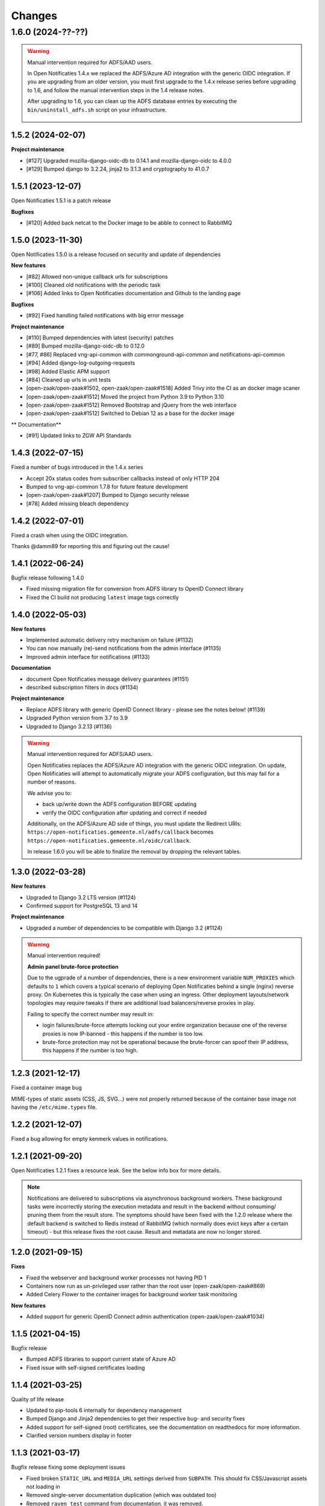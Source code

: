 =======
Changes
=======

1.6.0 (2024-??-??)
------------------

.. warning::

   Manual intervention required for ADFS/AAD users.

   In Open Notificaties 1.4.x we replaced the ADFS/Azure AD integration with the generic OIDC
   integration. If you are upgrading from an older version, you must first upgrade to
   the 1.4.x release series before upgrading to 1.6, and follow the manual intervention
   steps in the 1.4 release notes.

   After upgrading to 1.6, you can clean up the ADFS database entries by executing the
   ``bin/uninstall_adfs.sh`` script on your infrastructure.

    .. tabs::

     .. group-tab:: single-server

       .. code-block:: bash

           $ docker exec opennotificaties-0 /app/bin/uninstall_adfs.sh

           BEGIN
           DROP TABLE
           DELETE 3
           COMMIT


     .. group-tab:: Kubernetes

       .. code-block:: bash

           $ kubectl get pods
           NAME                                READY   STATUS    RESTARTS   AGE
           cache-79455b996-jxk9r               1/1     Running   0          2d9h
           opennotificaties-7b696c8fd5-hchbq   1/1     Running   0          2d9h
           opennotificaties-7b696c8fd5-kz2pb   1/1     Running   0          2d9h

           $ kubectl exec opennotificaties-7b696c8fd5-hchbq -- /app/bin/uninstall_adfs.sh

           BEGIN
           DROP TABLE
           DELETE 3
           COMMIT


1.5.2 (2024-02-07)
==================

**Project maintenance**

* [#127] Upgraded mozilla-django-oidc-db to 0.14.1 and mozilla-django-oidc to 4.0.0
* [#129] Bumped django to 3.2.24, jinja2 to 3.1.3 and cryptography to 41.0.7


1.5.1 (2023-12-07)
==================

Open Notificaties 1.5.1 is a patch release

**Bugfixes**

* [#120] Added back netcat to the Docker image to be abble to connect to RabbitMQ


1.5.0 (2023-11-30)
==================

Open Notificaties 1.5.0 is a release focused on security and update of dependencies

**New features**

* [#82] Allowed non-unique callback urls for subscriptions
* [#100] Cleaned old notifications with the periodic task
* [#106] Added links to Open Notificaties documentation and Github to the landing page

**Bugfixes**

* [#92] Fixed handling failed notifications with big error message

**Project maintenance**

* [#110] Bumped dependencies with latest (security) patches
* [#89] Bumped mozilla-django-oidc-db to 0.12.0
* [#77, #86] Replaced vng-api-common with commonground-api-common and notifications-api-common
* [#94] Added django-log-outgoing-requests
* [#98] Added Elastic APM support
* [#84] Cleaned up urls in unit tests
* [open-zaak/open-zaak#1502, open-zaak/open-zaak#1518] Added Trivy into the CI as an docker image scaner
* [open-zaak/open-zaak#1512] Moved the project from Python 3.9 to Python 3.10
* [open-zaak/open-zaak#1512] Removed Bootstrap and jQuery from the web interface
* [open-zaak/open-zaak#1512] Switched to Debian 12 as a base for the docker image

** Documentation**

* [#91] Updated links to ZGW API Standards

1.4.3 (2022-07-15)
==================

Fixed a number of bugs introduced in the 1.4.x series

* Accept 20x status codes from subscriber callbacks instead of only HTTP 204
* Bumped to vng-api-common 1.7.8 for future feature development
* [open-zaak/open-zaak#1207] Bumped to Django security release
* [#78] Added missing bleach dependency

1.4.2 (2022-07-01)
==================

Fixed a crash when using the OIDC integration.

Thanks @damm89 for reporting this and figuring out the cause!

1.4.1 (2022-06-24)
==================

Bugfix release following 1.4.0

* Fixed missing migration file for conversion from ADFS library to OpenID Connect library
* Fixed the CI build not producing ``latest`` image tags correctly

1.4.0 (2022-05-03)
==================

**New features**

* Implemented automatic delivery retry mechanism on failure (#1132)
* You can now manually (re)-send notifications from the admin interface (#1135)
* Improved admin interface for notifications (#1133)

**Documentation**

* document Open Notificaties message delivery guarantees (#1151)
* described subscription filters in docs (#1134)

**Project maintenance**

* Replace ADFS library with generic OpenID Connect library - please see the notes below! (#1139)
* Upgraded Python version from 3.7 to 3.9
* Upgraded to Django 3.2.13 (#1136)

.. warning::

   Manual intervention required for ADFS/AAD users.

   Open Notificaties replaces the ADFS/Azure AD integration with the generic OIDC integration.
   On update, Open Notificaties will attempt to automatically migrate your ADFS configuration,
   but this may fail for a number of reasons.

   We advise you to:

   * back up/write down the ADFS configuration BEFORE updating
   * verify the OIDC configuration after updating and correct if needed

   Additionally, on the ADFS/Azure AD side of things, you must update the Redirect URIs:
   ``https://open-notificaties.gemeente.nl/adfs/callback`` becomes
   ``https://open-notificaties.gemeente.nl/oidc/callback``.

   In release 1.6.0 you will be able to finalize the removal by dropping the relevant
   tables.

1.3.0 (2022-03-28)
==================

**New features**

* Upgraded to Django 3.2 LTS version (#1124)
* Confirmed support for PostgreSQL 13 and 14

**Project maintenance**

* Upgraded a number of dependencies to be compatible with Django 3.2 (#1124)

.. warning::

   Manual intervention required!

   **Admin panel brute-force protection**

   Due to the ugprade of a number of dependencies, there is a new environment variable
   ``NUM_PROXIES`` which defaults to ``1`` which covers a typical scenario of deploying
   Open Notificaties behind a single (nginx) reverse proxy. On Kubernetes this is
   typically the case when using an ingress. Other deployment layouts/network topologies
   may require tweaks if there are additional load balancers/reverse proxies in play.

   Failing to specify the correct number may result in:

   * login failures/brute-force attempts locking out your entire organization because one
     of the reverse proxies is now IP-banned - this happens if the number is too low.
   * brute-force protection may not be operational because the brute-forcer can spoof
     their IP address, this happens if the number is too high.

1.2.3 (2021-12-17)
==================

Fixed a container image bug

MIME-types of static assets (CSS, JS, SVG...) were not properly returned because of
the container base image not having the ``/etc/mime.types`` file.

1.2.2 (2021-12-07)
==================

Fixed a bug allowing for empty kenmerk values in notifications.

1.2.1 (2021-09-20)
==================

Open Notificaties 1.2.1 fixes a resource leak. See the below info box for more details.

.. note::

  Notifications are delivered to subscriptions via asynchronous background workers.
  These background tasks were incorrectly storing the execution metadata and result in
  the backend without consuming/ pruning them from  the result store. The symptoms
  should have been fixed with the 1.2.0 release where the default backend is switched
  to Redis instead of RabbitMQ (which normally does evict keys after a certain timeout)
  - but this release fixes the root cause. Result and metadata are now no longer stored.

1.2.0 (2021-09-15)
==================

**Fixes**

* Fixed the webserver and background worker processes not having PID 1
* Containers now run as un-privileged user rather than the root user (open-zaak/open-zaak#869)
* Added Celery Flower to the container images for background worker task monitoring

**New features**

* Added support for generic OpenID Connect admin authentication (open-zaak/open-zaak#1034)

1.1.5 (2021-04-15)
==================

Bugfix release

* Bumped ADFS libraries to support current state of Azure AD
* Fixed issue with self-signed certificates loading

1.1.4 (2021-03-25)
==================

Quality of life release

* Updated to pip-tools 6 internally for dependency management
* Bumped Django and Jinja2 dependencies to get their respective bug- and security fixes
* Added support for self-signed (root) certificates, see the documentation on readthedocs
  for more information.
* Clarified version numbers display in footer

1.1.3 (2021-03-17)
==================

Bugfix release fixing some deployment issues

* Fixed broken ``STATIC_URL`` and ``MEDIA_URL`` settings derived from ``SUBPATH``. This
  should fix CSS/Javascript assets not loading in
* Removed single-server documentation duplication (which was outdated too)
* Removed ``raven test`` command from documentation, it was removed.
* Made CORS set-up opt-in

1.1.2 (2020-12-17)
==================

Quality of life release, no functional changes.

* Updated deployment tooling to version 0.10.0. This adds support for CentOS/RHEL 7 and 8.
* Migrated CI from Travis CI to Github Actions
* Made PostgreSQL 10, 11 and 12 support explicit through build matrix

1.1.1 (2020-11-09)
==================

Small quality of life release.

* Updated documentation links in API Schema documentation
* Added missing Redis service to ``docker-compose.yml``
* Fixed ``docker-compose.yml`` (Postgres config, session cache...)
* Fixed version var in deploy config
* Fixed settings/config for hosting on a subpath
* Added management command for initial Open Notificaties setup (``setup_configuration``)
* Fixed broken links in docs
* Bumped dev-tools isort, black and pip-tools to latest versions
* Fixed tests by mocking HTTP calls that weren't mocked yet
* Fixed handling HTTP 401 responses on callback auth validation. Now both 403 and 401
  are valid responses.

1.1.0 (2020-03-16)
==================

Feature and small improvements release.

.. note:: The API remains unchanged.

* Removed unnecessary sections in documentation
* Updated deployment examples
* Tweak deployment to not conflict (or at least less likely :-) ) with Open Zaak install
  Open Zaak and Open Notificaties on the same machine are definitely supported
* Added support for ADFS Single Sign On (disabled by default)
* Added documentation build to CI

1.0.0 final (2020-02-07)
========================

🎉 First stable release of Open Notificaties.

Features:

* Notificaties API implementation
* Tested with Open Zaak integration
* Admin interface to view data created via the APIs
* Scalable notification delivery workers
* `NLX`_ ready (can be used with NLX)
* Documentation on https://open-notificaties.readthedocs.io/
* Deployable on Kubernetes, single server and as VMware appliance
* Automated test suite
* Automated deployment

.. _NLX: https://nlx.io/
